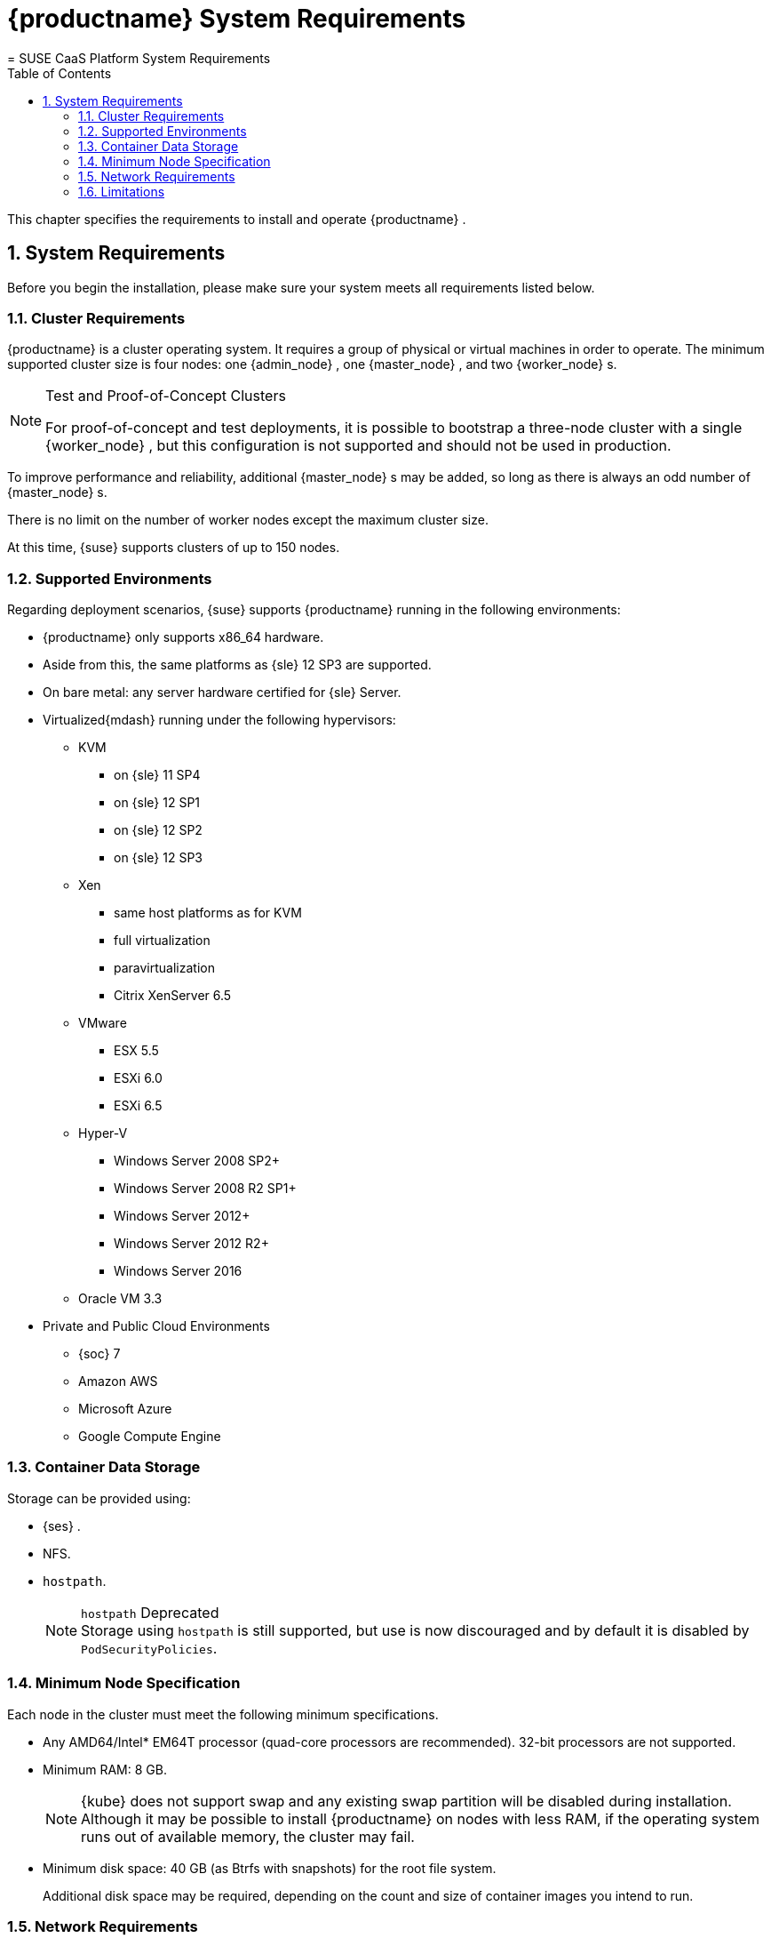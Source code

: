 [[_deployment.sysreqs]]
= {productname} System Requirements
:doctype: book
:sectnums:
:toc: left
:icons: font
:experimental:
:sourcedir: .
:imagesdir: ./images
= SUSE CaaS Platform System Requirements
:doctype: book
:sectnums:
:toc: left
:icons: font
:experimental:
:imagesdir: ./images


This chapter specifies the requirements to install and operate {productname}
. 

[[_sec.caasp.installquick.sysreqs]]
== System Requirements


Before you begin the installation, please make sure your system meets all requirements listed below. 

[[_sec.caasp.installquick.clusreqs]]
=== Cluster Requirements

{productname}
is a cluster operating system.
It requires a group of physical or virtual machines in order to operate.
The minimum supported cluster size is four nodes: one {admin_node}
, one {master_node}
, and two {worker_node}
s. 

.Test and Proof-of-Concept Clusters
[NOTE]
====
For proof-of-concept and test deployments, it is possible to bootstrap a three-node cluster with a single {worker_node}
, but this configuration is not supported and should not be used in production. 
====


To improve performance and reliability, additional {master_node}
s may be added, so long as there is always an odd number of {master_node}
s. 

There is no limit on the number of worker nodes except the maximum cluster size. 

At this time, {suse}
supports clusters of up to 150 nodes. 

[[_sec.caasp.installquick.env]]
=== Supported Environments


Regarding deployment scenarios, {suse}
supports {productname}
running in the following environments: 

* {productname} only supports x86_64 hardware. 
* Aside from this, the same platforms as {sle} 12 SP3 are supported. 
* On bare metal: any server hardware certified for {sle} Server. 
* Virtualized{mdash} running under the following hypervisors: 
** KVM 
*** on {sle} 11 SP4 
*** on {sle} 12 SP1 
*** on {sle} 12 SP2 
*** on {sle} 12 SP3 
** Xen 
*** same host platforms as for KVM 
*** full virtualization 
*** paravirtualization 
*** Citrix XenServer 6.5 
** VMware 
*** ESX 5.5 
*** ESXi 6.0 
*** ESXi 6.5 
** Hyper-V 
*** Windows Server 2008 SP2+ 
*** Windows Server 2008 R2 SP1+ 
*** Windows Server 2012+ 
*** Windows Server 2012 R2+ 
*** Windows Server 2016 
** Oracle VM 3.3 
* Private and Public Cloud Environments 
** {soc} 7 
** Amazon AWS 
** Microsoft Azure 
** Google Compute Engine 


[[_intro.requirements.storage]]
=== Container Data Storage


Storage can be provided using: 

* {ses} . 
* NFS. 
* [command]``hostpath``. 
+
.`hostpath` Deprecated
NOTE: Storage using `hostpath` is still supported, but use is now discouraged and by default it is disabled by ``PodSecurityPolicies``. 
+



[[_sec.caasp.installquick.hwreqs]]
=== Minimum Node Specification


Each node in the cluster must meet the following minimum specifications. 

* Any AMD64/Intel* EM64T processor (quad-core processors are recommended). 32-bit processors are not supported. 
* Minimum RAM: 8 GB. 
+ 
NOTE: {kube}
does not support swap and any existing swap partition will be disabled during installation.
Although it may be possible to install {productname}
on nodes with less RAM, if the operating system runs out of available memory, the cluster may fail. 
* Minimum disk space: 40 GB (as Btrfs with snapshots) for the root file system. 
+ 
Additional disk space may be required, depending on the count and size of container images you intend to run. 


[[_sec.caasp.installquick.netreqs]]
=== Network Requirements

* All the nodes on the cluster must be on a the same network and be able to communicate directly with one another. 
+
.Reliable Networking
IMPORTANT: Please make sure all nodes can communicate without interruptions. 
+

* The admin node and the {kube} API master must have valid Fully-Qualified Domain Names (FQDNs), which can be resolved both by other nodes and from other networks which need to access the cluster. 
* A DHCP server to dynamically provide IP addresses and host names for the nodes in your cluster (unless you configure all nodes statically). 
* A DNS server to resolve host names. If you are using host names to specify nodes, please make sure you have reliable DNS resolution at all times, especially in combination with DHCP. 
+
.Unique Host Names
IMPORTANT: Host names must be unique.
It is recommended to let the DHCP server provide not only IP addresses but also host names of the cluster nodes. 
+

* On the same network, a separate computer with a Web browser is required in order to complete bootstrap of the cluster. 
* In a {productname} cluster, internal TCP/IP ports are managed using `iptables` controlled by `Salt` and so need not be manually configured. However, for reference and for environments where there are existing security policies, the following are the standard ports in use. 
+

[[_sec.caasp.installquick.ports]]
.Node types and open ports
[cols="1,1,1,1,1,1", options="header"]
|===
| 
          
           Node
          
         
| 
          
           Port
          
         
| 
          
           Internal / External
          
         
| 
          
           Open after orchestration
          
         
| 
          
           Description
          
         
| 
          
           Notes
          
         

|

All nodes 
|

22 
|

Internal 
|

No 
|

ssh 
|

Useful but not essential 

.5+.^|

Admin 
|

80 
|

External 
|

No 
|

HTTP 
|

|

389 
|

External 
|

No 
|

LDAP 
|

User management 

|

443 
|

External 
|

No 
|

HTTPS 
|

|

2379 
|

Internal 
|

No 
|

`etcd` discovery 
|

|

4505 - 4506 
|

Internal 
|

No 
|

Salt 
|

.3+.^|

Masters 
|

2380 
|

Internal 
|

Yes 
|

`etcd` control 
|

Peer-to-peer `etcd` traffic 

|

4789 
|

Internal 
|

No 
|

VXLAN traffic 
|

Used by Flannel 

|

6443 
|

Both 
|

Yes 
|

{kube}
API server 
|

.3+.^|

Workers 
|

2380 
|

Internal 
|

Yes 
|

`etcd` control 
|

Peer-to-peer `etcd` traffic 

|

4789 
|

Internal 
|

No 
|

VXLAN traffic 
|

Used by Flannel 

|

10250 
|

Internal 
|

No 
|

Kubelet 
|
|===


When some additional ingress mechanism is used, additional ports would also be open. 

[[_sec.caasp.installquick.limits]]
=== Limitations

* {empty}
+ 
{productname}{productnumber}
does not support remote installations with ``Virtual Network Computing (VNC)``. 
* {productname} is a dedicated cluster operating system and does not support dual-booting with other operating systems. Ensure that all drives in all cluster nodes are empty and contain no other operating systems before beginning installation. 
